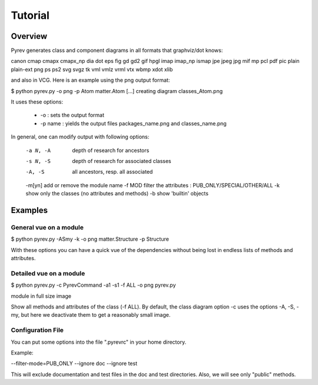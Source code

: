 Tutorial
========

Overview
--------

Pyrev generates class and component diagrams in all formats that graphviz/dot knows:

canon cmap cmapx cmapx_np dia dot eps fig gd gd2 gif hpgl imap imap_np ismap jpe jpeg jpg mif mp pcl pdf pic plain plain-ext png ps ps2 svg svgz tk vml vmlz vrml vtx wbmp xdot xlib

and also in VCG.  Here is an example using the png output format:

$ python pyrev.py -o png -p Atom matter.Atom
[...]
creating diagram classes_Atom.png

.. image:: _static/classes_Atom.png

It uses these options:

 * -o :  sets the output format

 * -p name : yields the output files packages_name.png and classes_name.png

In general, one can modify output with following options:

 -a N, -A    depth of research for ancestors
 -s N, -S    depth of research for associated classes
 -A, -S      all ancestors, resp. all associated
 -m[yn]      add or remove the module name
 -f MOD      filter the attributes : PUB_ONLY/SPECIAL/OTHER/ALL
 -k          show only the classes (no attributes and methods)
 -b          show 'builtin' objects


Examples
--------

General vue on a module
^^^^^^^^^^^^^^^^^^^^^^^

$ python pyrev.py -ASmy -k -o png matter.Structure -p Structure

.. image:: classes_Structure.png

With these options you can have a quick vue of the dependencies without
being lost in endless lists of methods and attributes.

Detailed vue on a module
^^^^^^^^^^^^^^^^^^^^^^^^

$ python pyrev.py -c PyrevCommand -a1 -s1 -f ALL -o png  pyrev.py



module in full size image


Show all methods and attributes of the class (-f ALL).
By default, the class diagram option -c uses the options
-A, -S, -my, but here we deactivate them
to get a reasonably small image.




Configuration File
^^^^^^^^^^^^^^^^^^

You can put some options into the file ".pyrevrc" in your home directory.

Example:


--filter-mode=PUB_ONLY --ignore doc --ignore test

This will exclude documentation and test files in the doc and test
directories. Also, we will see only "public" methods.
 